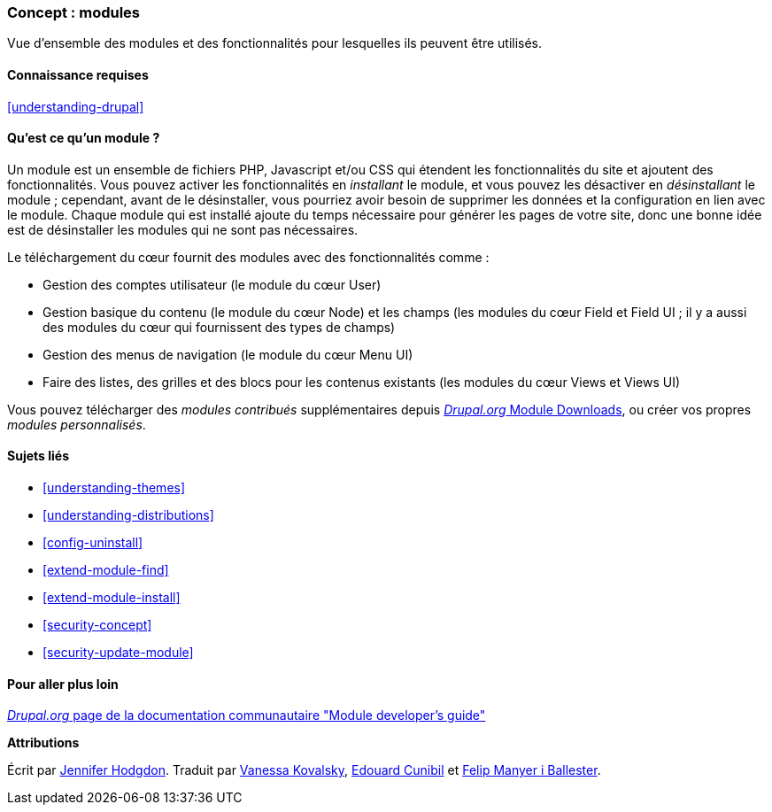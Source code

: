 [[understanding-modules]]
=== Concept : modules

[role="summary"]
Vue d'ensemble des modules et des fonctionnalités pour lesquelles ils peuvent
être utilisés.

(((Module,vue d'ensemble)))
(((Module contribué,vue d'ensemble)))
(((Module du cœur (core),vue d'ensemble)))
(((Module Field,vue d'ensemble)))
(((Module Field UI,vue d'ensemble)))
(((Module Menu UI,vue d'ensemble)))
(((Module Node,vue d'ensemble)))
(((Module User,vue d'ensemble)))
(((Module Views,vue d'ensemble)))
(((Module Views UI,vue d'ensemble)))
(((Module,cœur (core))))
(((Module,contribué)))
(((Module,Field)))
(((Module,Field UI)))
(((Module,Menu UI)))
(((Module,Node)))
(((Module,User)))
(((Module,Views)))
(((Module,Views UI)))

==== Connaissance requises

<<understanding-drupal>>

==== Qu'est ce qu'un module ?

Un module est un ensemble de fichiers PHP, Javascript et/ou CSS qui étendent les
fonctionnalités du site et ajoutent des fonctionnalités. Vous pouvez activer les
fonctionnalités en _installant_ le module, et vous pouvez les désactiver en
_désinstallant_ le module ; cependant, avant de le désinstaller, vous pourriez
avoir besoin de supprimer les données et la configuration en lien avec le
module. Chaque module qui est installé ajoute du temps nécessaire pour générer
les pages de votre site, donc une bonne idée est de désinstaller les modules qui
ne sont pas nécessaires.

Le téléchargement du cœur fournit des modules avec des fonctionnalités comme :

* Gestion des comptes utilisateur (le module du cœur User)

* Gestion basique du contenu (le module du cœur Node) et les champs (les modules
du cœur Field et Field UI ; il y a aussi des modules du cœur qui fournissent des
types de champs)

* Gestion des menus de navigation (le module du cœur Menu UI)

* Faire des listes, des grilles et des blocs pour les contenus existants (les
modules du cœur Views et Views UI)

Vous pouvez télécharger des _modules contribués_ supplémentaires depuis
https://www.drupal.org/project/project_module[_Drupal.org_ Module Downloads], ou créer vos propres _modules personnalisés_.

==== Sujets liés

* <<understanding-themes>>
* <<understanding-distributions>>
* <<config-uninstall>>
* <<extend-module-find>>
* <<extend-module-install>>
* <<security-concept>>
* <<security-update-module>>

==== Pour aller plus loin

https://www.drupal.org/developing/modules[_Drupal.org_ page de la documentation communautaire "Module developer's guide"]

*Attributions*

Écrit par https://www.drupal.org/u/jhodgdon[Jennifer Hodgdon].
Traduit par https://www.drupal.org/u/vanessakovalsky[Vanessa Kovalsky],
https://www.drupal.org/u/duaelfr[Edouard Cunibil] et
https://www.drupal.org/u/fmb[Felip Manyer i Ballester].
